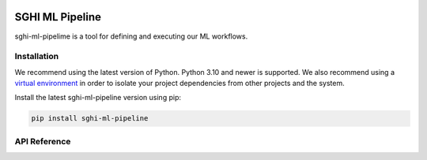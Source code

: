.. sghi-commons documentation master file, created by
   sphinx-quickstart on Thu Aug 3 01:28:14 2023.
   You can adapt this file completely to your liking, but it should at least
   contain the root `toctree` directive.

.. image:: images/sghi_logo.webp
   :align: center

SGHI ML Pipeline
================

sghi-ml-pipelime is a tool for defining and executing our ML workflows.

Installation
------------

We recommend using the latest version of Python. Python 3.10 and newer is
supported. We also recommend using a `virtual environment`_ in order
to isolate your project dependencies from other projects and the system.

Install the latest sghi-ml-pipeline version using pip:

.. code-block:: bash

    pip install sghi-ml-pipeline


API Reference
-------------

.. autosummary::
   :template: module.rst
   :toctree: api
   :caption: API
   :recursive:

     sghi.ml_pipeline


.. _virtual environment: https://packaging.python.org/tutorials/installing-packages/#creating-virtual-environments
